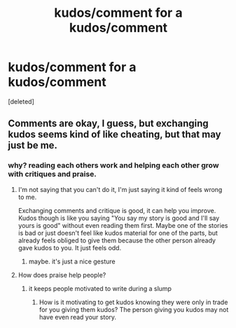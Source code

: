 #+TITLE: kudos/comment for a kudos/comment

* kudos/comment for a kudos/comment
:PROPERTIES:
:Score: 0
:DateUnix: 1615259876.0
:DateShort: 2021-Mar-09
:FlairText: Self-Promotion
:END:
[deleted]


** Comments are okay, I guess, but exchanging kudos seems kind of like cheating, but that may just be me.
:PROPERTIES:
:Author: Jon_Riptide
:Score: 3
:DateUnix: 1615260489.0
:DateShort: 2021-Mar-09
:END:

*** why? reading each others work and helping each other grow with critiques and praise.
:PROPERTIES:
:Author: GracielaGarcia
:Score: 0
:DateUnix: 1615260549.0
:DateShort: 2021-Mar-09
:END:

**** I'm not saying that you can't do it, I'm just saying it kind of feels wrong to me.

Exchanging comments and critique is good, it can help you improve. Kudos though is like you saying "You say my story is good and I'll say yours is good" without even reading them first. Maybe one of the stories is bad or just doesn't feel like kudos material for one of the parts, but already feels obliged to give them because the other person already gave kudos to you. It just feels odd.
:PROPERTIES:
:Author: Jon_Riptide
:Score: 2
:DateUnix: 1615260783.0
:DateShort: 2021-Mar-09
:END:

***** maybe. it's just a nice gesture
:PROPERTIES:
:Author: GracielaGarcia
:Score: 0
:DateUnix: 1615260831.0
:DateShort: 2021-Mar-09
:END:


**** How does praise help people?
:PROPERTIES:
:Author: MTheLoud
:Score: 1
:DateUnix: 1615262052.0
:DateShort: 2021-Mar-09
:END:

***** it keeps people motivated to write during a slump
:PROPERTIES:
:Author: GracielaGarcia
:Score: 0
:DateUnix: 1615262357.0
:DateShort: 2021-Mar-09
:END:

****** How is it motivating to get kudos knowing they were only in trade for you giving them kudos? The person giving you kudos may not have even read your story.
:PROPERTIES:
:Author: MTheLoud
:Score: 1
:DateUnix: 1615262556.0
:DateShort: 2021-Mar-09
:END:
